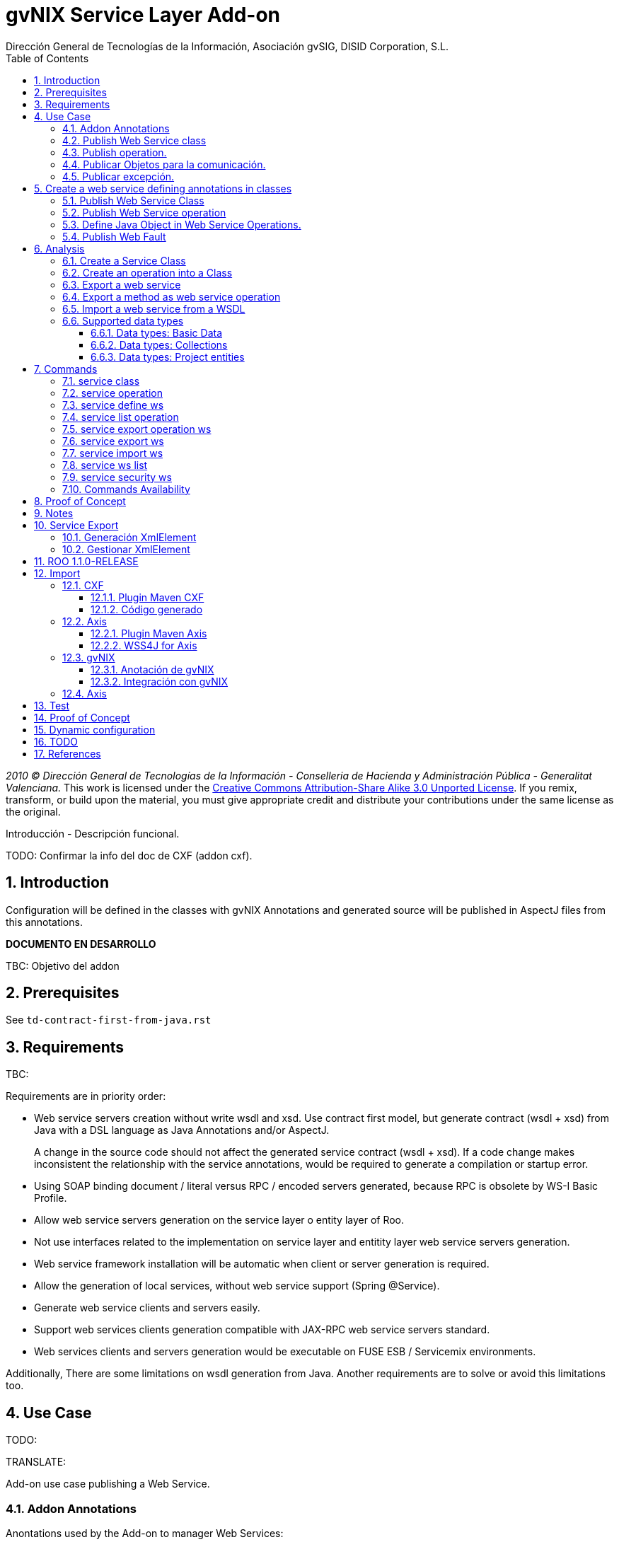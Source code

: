 //
// Prerequisites:
//
//   ruby 1.9.3+
//   asciidoctor     (use gem to install)
//   asciidoctor-pdf (use gem to install)
//
// Build the document:
// ===================
//
// HTML5:
//
//   $ asciidoc -b html5 pd-addon-service-layer.adoc
//
// HTML5 Asciidoctor:
//   # Embed images in XHTML
//   asciidoctor -b html5 pd-addon-service-layer.adoc
//
// PDF Asciidoctor:
//   $ asciidoctor-pdf pd-addon-service-layer.adoc


= gvNIX Service Layer Add-on
:Project:   gvNIX, un Addon de Spring Roo Suite
:Copyright: 2010 (C) Dirección General de Tecnologías de la Información - Conselleria de Hacienda y Administración Pública - CC BY-NC-SA 3.0
:Author:    Dirección General de Tecnologías de la Información, Asociación gvSIG, DISID Corporation, S.L.
:corpsite: www.gvnix.org
:doctype: article
:keywords: gvNIX, Documentation
:toc:
:toc-placement: left
:toc-title: Table of Contents
:toclevels: 4
:numbered:
:sectnumlevels: 4
:source-highlighter:  pygments
ifdef::backend-pdf[]
:pdf-style: asciidoctor
:pagenums:
:pygments-style:  bw
endif::[]


_2010 (C) Dirección General de Tecnologías de la Información - Conselleria de Hacienda y
Administración Pública - Generalitat Valenciana._
This work is licensed under the http://creativecommons.org/licenses/by-sa/3.0/[Creative Commons Attribution-Share Alike
3.0 Unported License]. If you remix, transform, or build upon the material, you  must give appropriate credit and
distribute your contributions under the same license as the original.

Introducción - Descripción funcional.

TODO: Confirmar la info del doc de CXF (addon cxf).

[[introduction]]
Introduction
------------

Configuration will be defined in the classes with gvNIX Annotations and
generated source will be published in AspectJ files from this
annotations.

*DOCUMENTO EN DESARROLLO*

TBC: Objetivo del addon

[[prerequisites]]
Prerequisites
-------------

See `td-contract-first-from-java.rst`

[[requirements]]
Requirements
------------

TBC:

Requirements are in priority order:

* Web service servers creation without write wsdl and xsd. Use contract
first model, but generate contract (wsdl + xsd) from Java with a DSL
language as Java Annotations and/or AspectJ.
+
A change in the source code should not affect the generated service
contract (wsdl + xsd). If a code change makes inconsistent the
relationship with the service annotations, would be required to generate
a compilation or startup error.

* Using SOAP binding document / literal versus RPC / encoded servers
generated, because RPC is obsolete by WS-I Basic Profile.
* Allow web service servers generation on the service layer o entity
layer of Roo.
* Not use interfaces related to the implementation on service layer and
entitity layer web service servers generation.
* Web service framework installation will be automatic when client or
server generation is required.
* Allow the generation of local services, without web service support
(Spring @Service).
* Generate web service clients and servers easily.
* Support web services clients generation compatible with JAX-RPC web
service servers standard.
* Web services clients and servers generation would be executable on
FUSE ESB / Servicemix environments.

Additionally, There are some limitations on wsdl generation from Java.
Another requirements are to solve or avoid this limitations too.

[[use-case]]
Use Case
--------

TODO:

TRANSLATE:

Add-on use case publishing a Web Service.

[[addon-annotations]]
Addon Annotations
~~~~~~~~~~~~~~~~~

Anontations used by the Add-on to manager Web Services:

* @GvNIXWebService: Identifies published Web Service class.
* @GvNIXWebMethod: Defines method exported as Web Servicre Operation
inside @GvNIXWebService class.
* @GvNIXWebFault: Defines Exception classes involved in Web Service
Operations.
* @GvNIXWebParam: Defines input method parameters from Web Service
Operation.
* @GvNIXXmlElement: Identifies Xml Element involved in Web Service
Operation as input or returnType.
* @GvNIXXmlElementField: Field from @GvNIXXlmElement class.
* @GvNIXWebServiceProxy: Defines Web Service Client endpoint.
* @GvNIXWebServiceSecurity: Add request sign to a Web Service Client
endpoint implemented by Axis library.

[[publish-web-service-class]]
+Publish Web Service class+
~~~~~~~~~~~~~~~~~~~~~~~~~~~

Define **@GvNIXWebSErvice** with all attributes because are mandatory to
publish the class as Web Service.

Annotation `behavior` to avoid Web Service Contract:

* Change class name or package. Updates configuration file to avoid
compiling errors:

** targetNamespace in annotation to avoid contract updates.

** portType avoid contract updates.

** Check avoid parameters in operation using attribute
`exported = true`.

** CXF xml configuration file. class attribute.

*** Control publishing a service in xml file.

**** Search for the bean that contains this class name. Don’t change the
contract.
**** Search for the bean that its id matches serviceName attribute. Don’t
change the contract.

** pom.xml cxf plugin class reference. Where class is defined: package +
class name.
*** Change execution label from java2ws polugin with the new package/class
name.

** Namespace doesn’t change to aviod changes in Web Service Contract. If
you would to change it uptade it in **@GvNIXWebService** annotation.

[[publish-operation]]
+Publish operation.+
~~~~~~~~~~~~~~~~~~~~

Must **@GvNIXWebMethod** attributes if you add manually the annotation.

Annotation `behavior` to avoid Web Service Contract:

* Change method name.
** Controled by operationName attribute. Doesn’t change the contract.

* Change input types.

** Change type: Managed by attribute type in **@GvNIXWebParam**. If
there is a change `only` in java code, will throw an exception, you have
to change it in annotation if you want ot change the WS-Contract.
** Change name: Managed by attribute name in **@GvNIXWebParam**. Doesn’t
changes WS-Contract if only change the name in java code.

* Change return types.
** Managed with `webResultType` attribute in **@GvNIXWebParam**. Has to
be the same type as defined in java code.

These behaviors are managed by the MetadataProvider that catches changes
in a class annotated with **@GvNIXWebService**.

[NOTE]
====
If an operation is updated manually updating attributes in
**@GvNIXWebMethod** and doesn’t complain with defined rules, gvNIX will
throw Exception message to complain with defined interoperabily rules.
====

[[publicar-objetos-para-la-comunicación]]
+Publicar Objetos para la comunicación.+
~~~~~~~~~~~~~~~~~~~~~~~~~~~~~~~~~~~~~~~~

Obligatorios todos los atributos de la anotación de gvNIX.

* Anotados con **@GvNIXXmlElement** para generar el metadato utilizando
los atributos de la anotación (name y namespace).
* Si se cambia el paquete o el nombre de la clase, no varía ya que el
contrato depende del name y el namespace definido.

[[publicar-excepción]]
+Publicar excepción.+
~~~~~~~~~~~~~~~~~~~~~

Obligatorios todos los atributos de la anotación de gvNIX.

* Cambiar el nombre/paquete de la excepción.
** Comprobar con el valor del atributo faultBean de la anotación
**@GvNIXWebFault**, si no coinciden error, es decir no generará el
AspectJ asociado para publicar la excepción. Para actualizar se ha de
cambiar el valor de faultBean por el nuevo valor del paquete/clase.
** Si no se comprueba, lanzará un error al compilar el proyecto debido a
que el fichero AspectJ no encontrará la clase de la excepción a la que
se refiere.
** Estará controlado por el metadato asociado a la excepción que
únicamente comprueba las excepciones definidas del proyecto.

[[create-a-web-service-defining-annotations-in-classes]]
Create a web service defining annotations in classes
----------------------------------------------------

[[publish-web-service-class-1]]
Publish Web Service Class
~~~~~~~~~~~~~~~~~~~~~~~~~

Define *@GvNIXWebService* annotation in class to export as Web Service.

Mandatory `attributes` to export a class as Web Service:

* `name`: Name for Web Service Port Type definition in WSDL.
* `targetNamespace`: Namespace for Web Service in WSDL. i.e.:
+
`targetNamespace= "http://services.project.layer.service.test.gvnix.org/"`.

* `serviceName`: Service name to publish the service in WSDL.
* `address`: Address to access to the service in application.
* `fullyQualifiedTypeName`: Java fully qualified type name to control if
changes the package or class name to avoid updating service contract.
i.e.:
+
`fullyQualifiedTypeName= =org.gvnix.test.service.layer.project.services.Clase"`.

* `exported`: Check method input/output parameters when is published as
operation if its false. If it’s exported this service has been generated
from `wsdl`.

Other *@GvNIXWebService* `attributes`:

* `parameterStyle`: SOAPBinding parameter style for Web Service.

[[publish-web-service-operation]]
Publish Web Service operation
~~~~~~~~~~~~~~~~~~~~~~~~~~~~~

Define *@GvNIXWebMethod* annotation in method to export as Web Service
Operation.

Mandatory `attributes` for a method with or without input/output
parameters:

* `operationName`: Define an operation name to be published.
* `webResultType`: Return Java type. i.e.:
+
Return type String:
`webResultType = String.class` if it’s void:
`webResultType = void.class`.

Mandatory `attributes` for a method with input parameters:

* `requestWrapperName`: Request Wrapper Name in WSDL.
* `requestWrapperNamespace`: Request Wrapper Namespace in WSDL.
* `requestWrapperClassName`: Fully qualified name for Request Wrapper
class. i.e.
+
`requestWrapperClassName = "org.example.wrapper.RequestWrapper"`.

Other *@GvNIXWebMethod* `attributes`:

* `parameterStyle`: SOAPBinding parameter style for Web Service
operation.
* `webResultPartName`: Define partName to operation: `parameters` or
`body`.
* `webResultHeader`: `true` or `false` depending if the operation uses
result header. False by default.

Also you have to define *@GvNIXWebParam* and *@WebParam* annotations for
each input parameter:

@GvNIXWebParam mandatory `attributes`:

* `name`: The name of attribute in WSDL.
* `type`: Parameter’s Java type. i.e.: type String:
`type = String.class`.

@WebParam `attributes`:

* `name`: The same name of attribute name for *@GvNIXWebParam*. The name
of attribute in WSDL.
* `partName`: Allways set `partName = "parameters"`.
* `mode`: Allways set `mode = Mode.IN`.
* `header`: Allways set `header = false`.

Mandatory `attributes` in *@GvNIXWebMethod* for a method with return
type different than void:

* `resultName`: Name for result type in WSDL.
* `resultNamespace`: Result Namespace in WSDL.
* `responseWrapperName`: Response Wrapper Name in WSDL.
* `responseWrapperNamespace`: Namespace for Response Wrapper in WSDL.
* `responseWrapperClassName`: Fully qualified name for Response Wrapper
class. i.e.
+
`responseWrapperClassName = "org.example.wrapper.ResponseWrapper"`.

[[define-java-object-in-web-service-operations]]
Define Java Object in Web Service Operations.
~~~~~~~~~~~~~~~~~~~~~~~~~~~~~~~~~~~~~~~~~~~~~

To define a Java Object which is used in a Web Service Operation as
input parameter or return type define *@GvNIXXmlElement* annotation to
export the class in XSD into WSDL.

Mandatory `attributes` to export a class to XSD schema:

* `name`: Name define Object in XSD schema in WSDL.
* `namespace`: Object Namespace in XSD schema in WSDL.
* `elementList`: Array of field names to be exported as XSD in WSDL
schema. i.e.:
+
 `elementList = {"name", "age"}`. The fields that are not
defined in array are declared as `@XmlTransient`.

Other *@GvNIXXmlElement* `attributes`:

* `xmlTypeName`: Name to define in `@XmlType` annotation to export into
WSDL schema.
* `exported`: If object has been created using `service export ws`
operation value is true. Check if the field are valid defined types to
WSDL.
* `enumElement`: If class is an `enumeration` instead of a class.

You can define *@GvNIXXmlElementField* annotation for each
*@GvNIXXmlElement*. Is not a `mandatory` annotation.This annotation
replicates values from *@XmlElement*:

* `defaultValue`: Default value of this element.
* `name`: Name of the XML Schema element.
* `namespace`: Namespace for XML Schema element. i.e.:
+
`namespace= "http://services.project.layer.service.test.gvnix.org/"`.

* `nillable`: Customize the element declaration to be nillable. Schema
element declaration with occurance range of 0..1.
* `required`: Customize the element declaration to be required. Schema
element declaration must exists.
* `type`: The Java class being referenced.

[[publish-web-fault]]
Publish Web Fault
~~~~~~~~~~~~~~~~~

To export and define a Web Fault that is thrown in Web Service Operation
you have to define *@GvNIXWebFault* annotation to selected Exception
Class.

*Requirements*: The exception must exist in the project.

Mandatory `attributes`:

* `name`: Name for Web Fault in WSDL.
* `targetNamespace`: Namespace for Web Fault in WSDL.
* `faultBean`: Fully qualified name for this Exception class. i.e.
`faultBean = "org.example.exception.TestException"`.


This Generates AspectJ file to annotate the exception defined with
*@WebFault* values.

[[analysis]]
Analysis
--------

File Monitoring.

Add-on monitorize java files annotated with **@GvNIX…**, for each one
creates its associated AspectJ file where are the jax-ws annotations
defined using @GVNIX annotations attributes.

* Checks correct values aof Annotation attributes before generate ja
files.

Este punto será muy útil para la integración con MOSKitt

Analysis for the development of the Add-on displayed by commands.

[[create-a-service-class]]
Create a Service Class
~~~~~~~~~~~~~~~~~~~~~~

service class:
________________________________________________________________________________
Create the class in java package directory that belongs. Add
**@service** annotation to header’s class.
________________________________________________________________________________

[[create-an-operation-into-a-class]]
Create an operation into a Class
~~~~~~~~~~~~~~~~~~~~~~~~~~~~~~~~

service operation:

* Create a method with input name in the selected class. The method is
composed by:
** Return type: The default return type is `void` if there is no return
type defined.
** Input parameters: T aren’t mandatory to be defined in an operation.
*** Created the class *JavaTypeList* to retrieve the parameter types and
manage with the converter _JavaTypeListConverter_*.

[[export-a-web-service]]
Export a web service
~~~~~~~~~~~~~~~~~~~~

Command to publish a ¿ service class ? as a web service.

service define ws:

* Add *@GvNixWebService* annotation with the command attributes (name,
targetNamespace, etc) or if they hadn’t been defined set default values.
* Add CXF dependecies into pom.xml.
* Add jax-ws build into the pom.xml to check the correct service
contract generated in compilation before it will be published in
execution:
+
[source,xml]
-----------------------------------------------------------------------------------------------------
<plugin>
  <groupId>org.apache.cxf</groupId>
  <artifactId>cxf-java2ws-plugin</artifactId>
  <version>${cxf.version}</version>
  <dependencies>
    <dependency>
      <groupId>org.apache.cxf</groupId>
      <artifactId>cxf-rt-frontend-jaxws</artifactId>
      <version>${cxf.version}</version>
    </dependency>
    <dependency>
      <groupId>org.apache.cxf</groupId>
      <artifactId>cxf-rt-frontend-simple</artifactId>
      <version>${cxf.version}</version>
    </dependency>
  </dependencies>
  <executions>
    <execution>
      <id>generate-car-service-wsdl</id>
      <phase>compile</phase>
      <configuration>
        <className>org.gvnix.test.project.web.services.CarService</className>
        <outputFile>${project.basedir}/src/test/resources/generated/wsdl/CarService.wsdl</outputFile>
        <genWsdl>true</genWsdl>
        <verbose>true</verbose>
      </configuration>
      <goals>
        <goal>java2ws</goal>
      </goals>
    </execution>
  </executions>
</plugin>
-----------------------------------------------------------------------------------------------------
* Add web service definition to CXF config file. Create the file if
doesn’t exists.
* Create AspectJ file. Associated metadata to service class within CXF
annotations:

** Define @WebService and @SOAPBinding to the published class setting
the *@GvNIXWebService* annotation attributes into corresponding CXF
annotation properties or default ones.
** Annotate with *@WebMethod(exclude = true)* all class methods that
aren’t defined with *@GvNixWebMethod*.

[[export-a-method-as-web-service-operation]]
Export a method as web service operation
~~~~~~~~~~~~~~~~~~~~~~~~~~~~~~~~~~~~~~~~

Command to publish a method as web service operation.

service operation:

* Modify method in Class where is defined with **@GvNIXWebMethod**
annotation with its mandatory parameters or ¿ defined in
inter-operability web service standards by default ?.

** Create or Modify associated AspectJ file with the new published
method. Rebuild with defined values in gVNIX annotations. Associated
Metadata generates AspectJ file.

** Checks if GvNIX annotation is well formed before generate Metadata, if
is incorrect shows a message and deletes metadata.

* Add @GvNIXWebFault annotation to method _Exceptions_ if are defined in
the project. If Exception are imported create a declaration in an
AspectJ file. Associated Metadata generates AspectJ file.

** Checks if GvNIX annotation is well formed before generate Metadata, if
is incorrect shows a message and deletes metadata.

* Checks *Allowed Parameters* involved in operation.
** If there is a not allowed parameters (input/output) doesn’t publish
the operation. See: supported data types.
** Adds *GvNIXXmlElement* annotation to object parameters, if not exists
already

[[import-a-web-service-from-a-wsdl]]
Import a web service from a WSDL
~~~~~~~~~~~~~~~~~~~~~~~~~~~~~~~~

service import ws:

* Create the class defined by the command parameter `--class` and
annotate it with **@GvNIXWebServiceProxy(wsdlLocation =
`<url_of_the_wsld>`)**.

If the WSDL is under a secure server and the access is through HTTPS we
are facing two possible scenarios:

1.  Server with reliable certificate authority:
+
In this case the WSDL will be accessible and the add-on will perform all
the operations needed in order to create the local service.

2.  Server with non reliable certificate authority:
+
There we need to import the certificates in authentication chain to our
keystore, and retry to access the WSDL. In this case the add-on will do
this operations for us.
+
The add-on, in this version, try to use the cacerts keystore under
$JAVA_HOME/jre/lib/security/cacerts (this path is for Sun JVM) with
default `changeit` password.
+
When the handsake process fails due to the reability on the server
certificate, the add-on creates a copy of the cacerts keystore under
`src/main/resources/gvnix-cacerts` and automatically import the
certificates in certificate chain to it. Also a local copy of the
certificates is created under
`src/main/resources/<host>-<cert-index>.cer` so you can distribute them
in order to install it to other environments (see keytool command
manual). Finally the same certificates are installed to the JVM cacerts
keystore in ordert to enable the WSDL access. Maybe in a future version
this last operation will be enabled by a command parameter.
+
Now the add-on retries to access the secured WSDL and now it gets the
file and performs all the operations needed in order to create the local
service.

[[supported-data-types]]
Supported data types
~~~~~~~~~~~~~~~~~~~~

[[data-types-basic-data]]
Data types: Basic Data
^^^^^^^^^^^^^^^^^^^^^^

Checks which are supported data types that accomplish web service
interoperability defined by the Add-on.

All basic data are supported in web services:

* http://download.oracle.com/docs/cd/E12840_01/wls/docs103/webserv/data_types.html#wp231439

And Basic Objects:

* Long
* String
* Integer
* Boolean
* Short
* Character
* Double

[[data-types-collections]]
Data types: Collections
^^^^^^^^^^^^^^^^^^^^^^^

Collections that don’t accomplish with web service interoperability:

* Map
* HashMap
* TreeMap

[[data-types-project-entities]]
Data types: Project entities
^^^^^^^^^^^^^^^^^^^^^^^^^^^^

Entities defined in the project. Where a method uses an Entity in
operation, the Add-on adds **@GvNIXXmlElement** annotation to the entity
to generate a metadata that builds a correct xml format to be sent in
web service operation as input/output parameter. Then there are defined
as **@XmlElement** with `name` attribute.

[[commands]]
Commands
--------

There are defined eight commands in this Add-on:

[[service-class]]
service class
~~~~~~~~~~~~~

Create new Service Class.

Parameters:

* `--class` (mandatory) New Service Class name

[[service-operation]]
service operation
~~~~~~~~~~~~~~~~~

Creates new operation in the selected class.

Parameters:

* `--service` (mandatory) Class in wich will be created the method.
* `--name` (mandatory) Name of the method to be created.
* `--return` Type of the returning method object. Default void.
* `--paramNames` Method parameter input names.
* `--paramTypes` Method parameter input types.
* `--exceptions` Method exceptions that can be thrown.

[[service-define-ws]]
service define ws
~~~~~~~~~~~~~~~~~

Exports a Class to a Web Service.

Parameters:

* `--class` (mandatory) Class to be exported as a Web Service.
* `--serviceName` Name to publish the Web Service.
* `--portTypeName` Name to define the portType.
* `--addressName` Address to publish the Web Service in server. Default
class name value.
* `--targetNamespace` Namespace name for the service.


[[service-list-operation]]
service list operation
~~~~~~~~~~~~~~~~~~~~~~

List all method from Web Service class that are not exported as Web
Service Operation.

Parameters:

* `--class` (mandatory) Class to search methods that are not exported.


[[service-export-operation-ws]]
service export operation ws
~~~~~~~~~~~~~~~~~~~~~~~~~~~

Publish a service method as a Web Service operation.

Parameters:

* `--class` (mandatory) Class to export a method.
* `--method` (mandatory) Method to export.
* `--operationName` Name of the method to be showed as a Web Service
operation.
* `--resultName` Method result name.
* `--resultNamespace` Namespace of the result type.
* `--responseWrapperName` Name to define the Response Wrapper Object.
* `--responseWrapperNamespace`: Namespace of the Response Wrapper
Object.
* `--requestWrapperName`: Name to define the Request Wrapper Object.
* `--requestWrapperNamespace`: Namespace of the Request Wrapper Object.

[[service-export-ws]]
service export ws
~~~~~~~~~~~~~~~~~

Generates a Service Class using a wsdl definition.

Parameters:

* `--wsdl` (mandatory) Wsdl file location.

[[service-import-ws]]
service import ws
~~~~~~~~~~~~~~~~~

Creates a service class to act as a proxy for the Web Service defined in
wsdl.

Parameters:

* `--class` (mandatory) Class to act as a proxy.
* `--wsdl` (mandatory) Location of the remote Web Service.

[[service-ws-list]]
service ws list
~~~~~~~~~~~~~~~

Shows a class list with imports and/or exported services.

[[service-security-ws]]
service security ws
~~~~~~~~~~~~~~~~~~~

Configures request signing of a imported web services. Only supported
for a Axis library.

This command is a fist version. In future will be upgraded for support
CXF and others security operations (like user validations, etc).

For more information see WSS4J for Axis_

Parameters:

* `--class` (mandatory) Class of imported service.
* `--certificate` (mandatory) pkcs12 to use for signing request. This
file will be copied to project resources forlder.
* `--password` (mandatory) password for certificate file.
* `--alias` (mandatory) alias to use for signing.

Certificate file will be copied to
`src/main/resources/${path_of_class_package}/${certificate_file_name}.
I file already exist, the file will be copied with another name (base on a counter).

Commands Availability
~~~~~~~~~~~~~~~~~~~~~

* Local Service Layer commands as class or operation creation only requires a Roo project to be available.
* Import Service Layer commands only requires a Roo project to be available, too.
* Export Service Layer Commannds requires a Roo web project to be available, because web services are published by the web tier.


Nuevo!

Proof of Concept
----------------

Proof of concept repository location:

Web Service export and export wsdl:

* https://svn.disid.com/svn/disid/proof/gvnix/web-service-server-app

Web Service Client:

* https://svn.disid.com/svn/disid/proof/gvnix/bing-search-app

TBC: The location of the project will be updated when the shell is built

Notes
-----

Referentes a las tareas.

Service Export
--------------

Restricciones comando `service export ws` para un WSDL:

  * WSDL 1.0
  * Soap 1.1 ó Soap 1.2
  * Document/Literal

Generación XmlElement
~~~~~~~~~~~~~~~~~~~~~

El elemento generado *no* tiene la etiqueta XmlElement ya que no está definido
en el contrato del servicio WSDL.

Este tipo de casos, los ha de tratar el Add-on replicando código, o son parte
del estándar de la definición de un contrato WSDL contract First ?

* Buscar info sobre la definición de un objeto en XSD.

Gestionar XmlElement
~~~~~~~~~~~~~~~~~~~~

Futuras versiones:

* Comnado para gestionar los XmlElement.

Ahora existe para cada **@GvNIXXmlElement** una anotación **@GvNIXXmlElementField** para cada uno de sus campos definidos donde se definen las restricciones del campo.


**service define ws**

Tener en cuenta el atributo **exclude** ya que evita que se comprueben los tipos permitidos en las operaciones de un servicio que se quiere publicar, se puede cambiar a mano pero **NO** garantiza la interoperabilidad del Servicio Web.

ROO 1.1.0-RELEASE
-----------------

Comprobar la creación de clases y actualización de las mismas.
Definición de Metadatos y Providers.

Import
------

Tipos de servicios:

   1. RPC/encoded
   2. RPC/literal
   3. Document/encoded (Nobody follows this style. It is not WS-I compliant)
   4. Document/literal
   5. Document/literal wrapped

Algoritmo que indica cuando es RPC/Encoded, lo pongo como info y lo pasaremos a la doc.

Analizando el elemento binding, será RPC/Encoded si para alguna de las operaciones de dicho binding se cumple la siguiente condición:

 (en soap:binding el style="rpc" o en operation el style="rpc") y (en operation/input/soap:body el use="encoded" o en operation/output/soap:body el use="encoded")

Solo soportaremos SOAP en esta primera versión. Si hay soap y soap12, tomaremos soap12.

CXF
~~~

Plugin Maven CXF
^^^^^^^^^^^^^^^^

Plugin Maven creación cliente WS para CXF

Necesita las dependencias cxf-rt-frontend-jaxws, cxf-rt-transports-http y
cxf-rt-transports-http-jetty (esta última si no se utiliza CXFServlet).
No se añade la dependencia cxf-rt-transports-http-jetty porque estamos
usando el CXFServlet. No se ha necesitado añadir ninguna dependencia adicional.

En la configuración del plugin no se especifica ningún valor para la propiedad <sourceRoot>,
se acepta el valor por defecto target/generated-sources/cxf.

[source,xml]
----
<plugin>
    <groupId>org.apache.cxf</groupId>
    <artifactId>cxf-codegen-plugin</artifactId>
    <version>${cxf.version}</version>
    <executions>
        <execution>
            <id>generate-sources</id>
                        <phase>generate-sources</phase>
            <configuration>
                ...
            </configuration>
            <goals>
                <goal>wsdl2java</goal>
            </goals>
        </execution>
    </executions>
</plugin>
----

** http://cxf.apache.org/docs/using-cxf-with-maven.html
** https://cwiki.apache.org/CXF20DOC/maven-cxf-codegen-plugin-wsdl-to-java.html

.Crear consumidores

Los consumidores de dos servicios web se crean configurando la ruta a los WSDLs en el plugin cxf-codegen-plugin, dentro de la sección configuration.
[source,xml]
----
                <wsdlOptions>
                    <wsdlOption>
                        <wsdl>wsdl1</wsdl>
                    </wsdlOption>
                    <wsdlOption>
                        <wsdl>wsdl2</wsdl>
                    </wsdlOption>
                </wsdlOptions>
----

La ruta al wsdl puede ser local o remota, por ejemplo:

* src/main/resources/HelloWorld.wsdl
* http://www.w3schools.com/webservices/tempconvert.asmx?WSDL

Entonces al ejecutar la fase mvn generate-sources se generará todo el código
Java asociado al cliente de los servicios web en la ruta
target/generated-sources/cxf. mvn install también realiza la generación de este código.

* http://cxf.apache.org/docs/developing-a-consumer.html
* https://cwiki.apache.org/CXF20DOC/wsdl-to-java.html

Código generado
^^^^^^^^^^^^^^^
[source,java]
----
    public String SomeService.someOperation() {

    SOAPService service = new GeneratedService();
    Greeter port = ss.getGeneratedPort();

    return port.someOperation();
    }
----

Este fichero AspectJ será administrado por el addon de service-layer mediante la monitorización de las clases Java que contengan la anotación @GvNIXWebServiceProxy.

Axis
~~~~~

Plugin Maven Axis
^^^^^^^^^^^^^^^^^

Plugin Maven creación cliente WS para Axis (compatibles con RPC/Encoded):

Añadir la dependencia a la librería:

[source,xml]
--------------------------------------------------------------------------------
<dependency>
  <groupId>axis</groupId>
  <artifactId>axis</artifactId>
  <version>1.4</version>
</dependency>
--------------------------------------------------------------------------------

Y configurar el plugin en el pom.xml de Maven:

[source,xml]
--------------------------------------------------------------------------------
<plugin>
  <groupId>org.codehaus.mojo</groupId>
  <artifactId>axistools-maven-plugin</artifactId>
  <version>1.4</version>
  <configuration>
    <urls>

    </urls>
  </configuration>
  <executions>
    <execution>
<goals>
  <goal>wsdl2java</goal>
</goals>
    </execution>
  </executions>
</plugin>
--------------------------------------------------------------------------------

Más info:

* http://mojo.codehaus.org/axistools-maven-plugin/examples/simple.html
* http://mojo.codehaus.org/axistools-maven-plugin/usage.html

.Crear consumidores

Los consumidores de los servicios web se crean configurando la ruta a los WSDLs
en el plugin axistools-maven-plugin, dentro de la sección urls.

----
`<url>http://pruebas.ha.gva.es/WS_BDC/WSBDC.WebServicios?WSDL</url>`
----

WSS4J for Axis
^^^^^^^^^^^^^^^

This library is used to configure request signing.

Related links:

* Main page: http://ws.apache.org/wss4j/
* Documentation: http://ws.apache.org/wss4j/using.html
* Configuration for Axis 1.x: http://ws.apache.org/wss4j/axis.html

We need to use 1.5.x beause 1.6 doesn't support Axis 1.x http://ws.apache.org/wss4j/wss4j16.html[only Axix 2.x].

The command performs this actions:

* Add dependecy to WSS4J in pom (if it's needed):
+
[source,xml]
----
   <dependency>
      <groupId>org.apache.ws.security</groupId>
      <artifactId>wss4j</artifactId>
      <version>1.5.11</version>
    </dependency>
----

* Creates `src/main/resources/client-config.wsdd` with the basical content:
+
[source,xml]
----
  <?xml version="1.0" encoding="UTF-8"?>
  <deployment xmlns="http://xml.apache.org/axis/wsdd/" xmlns:java="http://xml.apache.org/axis/wsdd/providers/java">
   <transport name="http" pivot="java:org.apache.axis.transport.http.HTTPSender"/>
   <!-- Service signature template
    <service name="ServiciosMap" >
     <requestFlow >
      <handler type="java:org.apache.ws.axis.security.WSDoAllSender" >
       <parameter name="action" value="Signature"/>
       <parameter name="user" value="aplicacion_profile"/>
       <parameter name="passwordCallbackClass" value="es.gva.pki.sleipnir2.accvumapugateway.services.serviciosmap.PasswordHandler"/>
       <parameter name="signaturePropFile" value="ServiciosMap_outsecurity_sign.properties"/>
       <parameter name="signatureKeyIdentifier" value="DirectReference" />
      </handler>
     </requestFlow >
    </service >
     -->
  </deployment>
----

* Copies the certificate file into the same package path into project resorces folder.

* Adds `GvNIXWebServiceSecurity` anntation to target class

The metadata provider performs this actions:

* Generates `.aj` file that adds to class the `javax.security.auth.callback.CallbackHandler` implementation (like this code):
+
[source,java]
----
  public void handle(Callback[] callbacks) throws IOException, UnsupportedCallbackException {
      WSPasswordCallback pc = (WSPasswordCallback) callbacks[0];
      pc.setPassword(${Password});
  }
----

* Generates `${target_class_name}-security.properties` in the same target class package inside project resources folder:
+
----
  org.apache.ws.security.crypto.provider=org.apache.ws.security.components.crypto.Merlin
  org.apache.ws.security.crypto.merlin.keystore.type=pkcs12
  org.apache.ws.security.crypto.merlin.keystore.password=${Password}
  org.apache.ws.security.crypto.merlin.alias.password=${Password}
  org.apache.ws.security.crypto.merlin.keystore.alias=${Alias}
  org.apache.ws.security.crypto.merlin.file=${Certificate}
----

* Adds an entry in `src/main/resources/client-config.wsdd`:
+
[source,java]
----
  <service name="${Servicio}">
     <requestFlow >
      <handler type="java:org.apache.ws.axis.security.WSDoAllSender" >
       <parameter name="action" value="Signature"/>
       <parameter name="user" value="${Alias}"/>
       <parameter name="passwordCallbackClass" value="${Proxy}"/>
       <parameter name="signaturePropFile" value="${Propiedades}"/>
       <parameter name="signatureKeyIdentifier" value="DirectReference" />
      </handler>
     </requestFlow >
  </service >
----

** `${Servicio}` must be get from `name` atribute of wsdl `port` tag.
** `${Proxy}` will be the same target class.


[[gvnix]]
gvNIX
~~~~~

[[anotación-de-gvnix]]
Anotación de gvNIX
^^^^^^^^^^^^^^^^^^

Se ha creado una anotación @GvNIXWebServiceProxy para marcar una clase
como cliente proxy que da acceso a las operaciones de un servicio web.
Inicialmente, contiene un único atributo wsdlLocation que define de
forma obligatoria la ruta en la que se encuentra emplazado el WSDL.

[source,java]
----
@GvNIXWebServiceProxy(wsdlLocation = `…`)
----

[[integración-con-gvnix]]
Integración con gvNIX
^^^^^^^^^^^^^^^^^^^^^

Se crea una clase vacía a la que se le añade la anotación
@GvNIXWebServiceProxy con su atributo obligatorio wsdlLocation.

Además, a la misma clase se le añade la anotación @Service de Spring
para seguir la misma estructura que hemos propuesto para todas las
clases de servicio.

Ejemplo:

[source,java]
----
@GvNIXWebServiceProxy(wsdlLocation = `…`) @Service public class
SomeService \{
----

Asociado a la anotación @GvNIXWebServiceProxy existe un fichero AspectJ
que contiene un método por cada operación del servicio web. Cada uno de
estos métodos invoca a las clases Java del cliente del servicio web
generadas con anterioridad mediante la aplicación WSDL2Java.

[[axis]]
Axis
~~~~

El aspecto creado tiene la siguiente estructura, originalmente:

[source,java]
----------------
public WSBDC.IWs_bdc_xsd.WSBDC_Wrcterglobal BdcService.wcterglobal(:
  String pUsuario, String pPasword, String pCif, String pNombre, String
  pBajas, String pSustitutos, String pDocumentales, String pOtros)
  throws RemoteException, ServiceException \{

// TODO Deberíamos proporcionar en el constructor, al menos, la URL del
WSDL

WSBDCWebServiciosLocator locator = new WSBDCWebServiciosLocator();
Ws_bdcPortType portType = locator.getWs_bdcPort();

return portType.wcterglobal(pUsuario, pPasword, pCif, pNombre, pBajas,:
  pSustitutos, pDocumentales, pOtros);

}
----------------

[[test]]
Test
----

Execute next command on a empty folder to validate add-on:

[source,sh]
----
bash:~/project$ gvnix-dev script –file src/test/resources/gvnix-test.roo
----

Check roo exited with code 0, else error.

[[proof-of-concept]]
Proof of Concept
----------------

* http://scmcit.gva.es/svn/gvnix-proof/trunk/petclinic-service
* http://scmcit.gva.es/svn/gvnix-proof/trunk/ws-proxy-client-gefact
* http://scmcit.gva.es/svn/gvnix-proof/trunk/ws-secure-client-accv-identidad
* http://scmcit.gva.es/svn/gvnix-proof/trunk/ws-server-untrusted
* https://svn.disid.com/svn/disid/proof/gvnix/bing-search-app
* https://svn.disid.com/svn/disid/proof/gvnix/web-service-server-app
* https://svn.disid.com/svn/disid/proof/gvnix/cxf-web-service

[[dynamic-configuration]]
Dynamic configuration
---------------------

See technical design documentation at addon-dynamic-configuration.

[[todo]]
TODO
----

* Service Layer Import:

** Deberíamos proporcionar al invocar al constructor de la clase de
servicio del cliente generado en los métodos del AspectJ, al menos, la
URL del WSDL.
** ¿ hay más versiones de SOAP soportadas ?
** Una posibilidad de futuro sería poder elegir que operaciones del WS se
desean generar definiendo los métodos directamente en la clase Java (con
una anotación) y en el AspectJ toda la infraestructura de acceso a las
clases generadas del cliente.
** Utilizar como wrapper OSGi las librerías de CXF y Axis que actualmente
se invocan desde maven.
** Analizar el modo en el que podríamos incluir una librería (JAR) en el
proyecto ESB, de modo que sería viable JARear las clases del cliente
generadas en target e incluirlas como librería tanto en las aplicaciones
web (WEB-INF/lib) como en las aplicaciones del ESB.
** De cara a futuro, es muy interesante la posibilidad de para una clase
generada que representa a una entidad de datos que se transmite a través
de un servicio pueda añadirse la anotación `RooEntity` (y posiblemente
alguna más) para que puedan persistirse facilmente. Esto sería muy
interesante también para la importación de servicios, sin embargo ahora
mismo no es posible porque estas clases se regeneran en target y por lo
tanto si se realizaran cambios estos desaparecerían al recompilar.
** Ver que hacemos en el caso de que al generar clases (del cliente,
servidor, etc.), coincidan varias clases con el mismo nombre en el mismo
paquete.
** Unportable types: You must use some common and interlingual class
libraries format to communicate between muliple platforms. This problem
is also present when working on the client side.
** XSD extensions: In XSD, you can extend a data type by restricting it.
The regular expression restriction is lost in the conversion process to
Java, because Java does not allow for these sorts of extensions.
** ¿ El cliente debe ser regenerado automáticamente cuando cambie el wsdl
o debe permanecer invariable ?
** Hacer esquema UML con la estructura de clases.
** Investigar la posibilidad de que una clase no sea definida como un
servicio-componente OSGi y sin embargo pueda utilizar otros
servicios-componentes OSGi. Se quiere utilizar para la clase
ServiceLayerWsConfigService.
** Sería una buena idea generar una clase de Test para el cliente en el
proyecto para así asegurarnos de que funciona siguiendo la metodología
de ROO para generar clases de Test con respecto a la BBDD.

* Quizás sería interesante definir un nombre (o identificador o
descripción) único para cada servicio, por lo menos para los importados.
Esta información sería muy útil para conocer el servicio que tiene
asociado dicha clase, ya que actualmente solo podemos conocer la URL del
WSDL que a veces es muy poco representativa de lo que proporciona el
servicio.

* Service ws security:

** Add support to CXF services
** Add support for others actions
** Use converters for service class to allow autocomplete
** Support more Certificate types.

* Replace `exported` with `exposed`.

* Los parámetros `wsdl` de los comandos, para cuando son `file`
podría se interesante que autocompletase. Para ello podríamos cambiar el
tipo de String a URL y registrar un Converter que, identificando el
protocolo `file` delegase en el Converter para el autocompletado.

[[references]]
References
----------

* Securing Java web services
+
http://www.ivoa.net/internal/IVOA/IvoaGridAndWebServices/Java-security-howto.html
